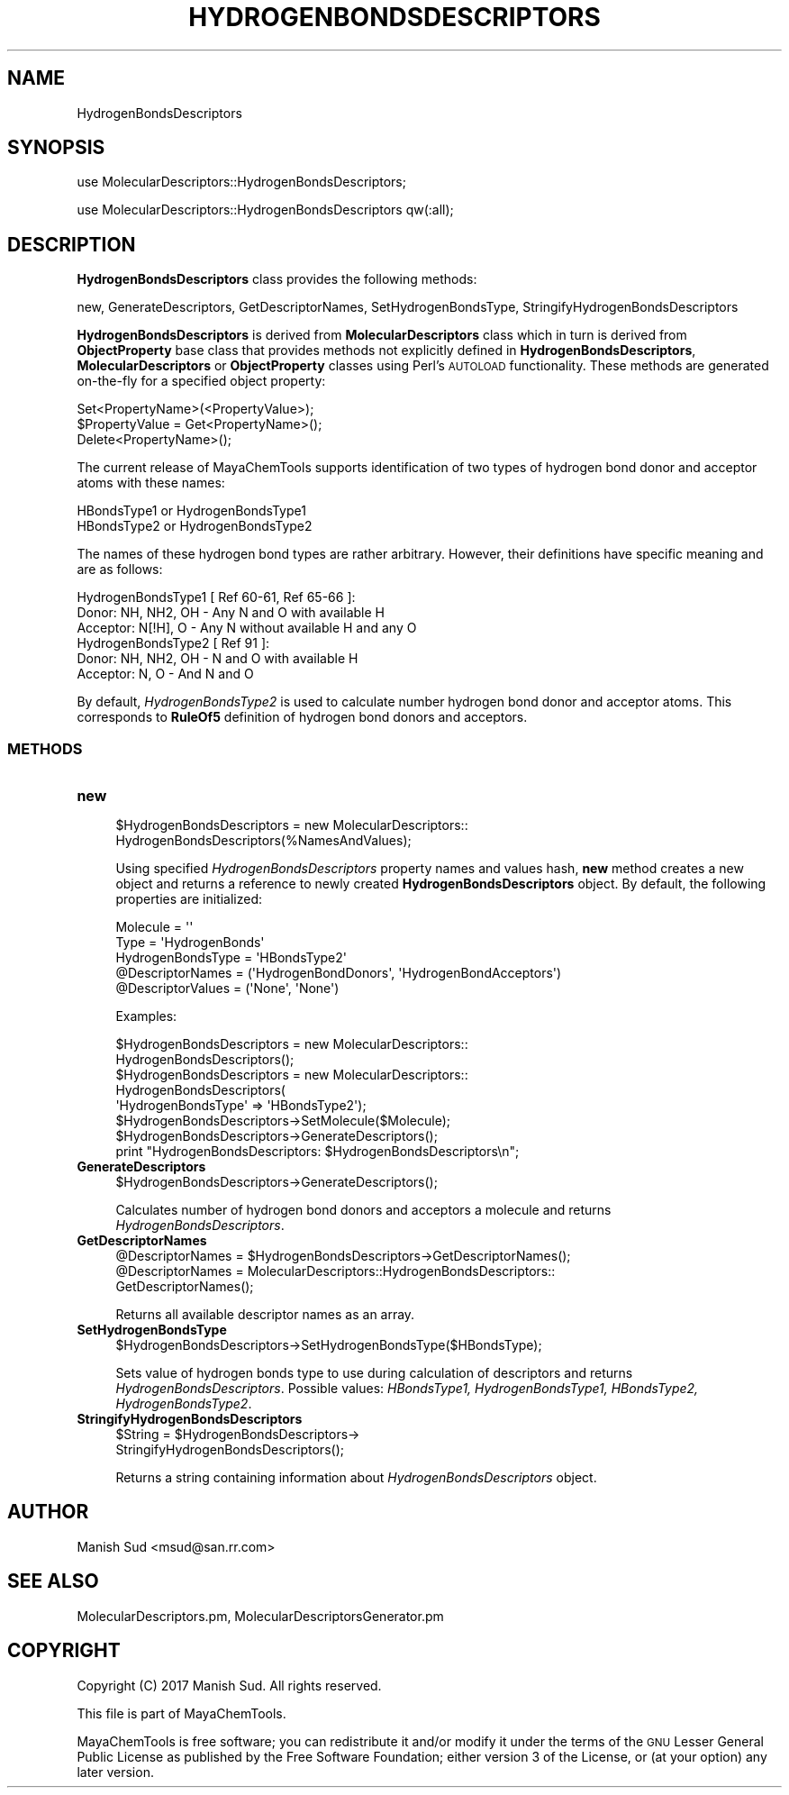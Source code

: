 .\" Automatically generated by Pod::Man 2.25 (Pod::Simple 3.22)
.\"
.\" Standard preamble:
.\" ========================================================================
.de Sp \" Vertical space (when we can't use .PP)
.if t .sp .5v
.if n .sp
..
.de Vb \" Begin verbatim text
.ft CW
.nf
.ne \\$1
..
.de Ve \" End verbatim text
.ft R
.fi
..
.\" Set up some character translations and predefined strings.  \*(-- will
.\" give an unbreakable dash, \*(PI will give pi, \*(L" will give a left
.\" double quote, and \*(R" will give a right double quote.  \*(C+ will
.\" give a nicer C++.  Capital omega is used to do unbreakable dashes and
.\" therefore won't be available.  \*(C` and \*(C' expand to `' in nroff,
.\" nothing in troff, for use with C<>.
.tr \(*W-
.ds C+ C\v'-.1v'\h'-1p'\s-2+\h'-1p'+\s0\v'.1v'\h'-1p'
.ie n \{\
.    ds -- \(*W-
.    ds PI pi
.    if (\n(.H=4u)&(1m=24u) .ds -- \(*W\h'-12u'\(*W\h'-12u'-\" diablo 10 pitch
.    if (\n(.H=4u)&(1m=20u) .ds -- \(*W\h'-12u'\(*W\h'-8u'-\"  diablo 12 pitch
.    ds L" ""
.    ds R" ""
.    ds C` ""
.    ds C' ""
'br\}
.el\{\
.    ds -- \|\(em\|
.    ds PI \(*p
.    ds L" ``
.    ds R" ''
'br\}
.\"
.\" Escape single quotes in literal strings from groff's Unicode transform.
.ie \n(.g .ds Aq \(aq
.el       .ds Aq '
.\"
.\" If the F register is turned on, we'll generate index entries on stderr for
.\" titles (.TH), headers (.SH), subsections (.SS), items (.Ip), and index
.\" entries marked with X<> in POD.  Of course, you'll have to process the
.\" output yourself in some meaningful fashion.
.ie \nF \{\
.    de IX
.    tm Index:\\$1\t\\n%\t"\\$2"
..
.    nr % 0
.    rr F
.\}
.el \{\
.    de IX
..
.\}
.\"
.\" Accent mark definitions (@(#)ms.acc 1.5 88/02/08 SMI; from UCB 4.2).
.\" Fear.  Run.  Save yourself.  No user-serviceable parts.
.    \" fudge factors for nroff and troff
.if n \{\
.    ds #H 0
.    ds #V .8m
.    ds #F .3m
.    ds #[ \f1
.    ds #] \fP
.\}
.if t \{\
.    ds #H ((1u-(\\\\n(.fu%2u))*.13m)
.    ds #V .6m
.    ds #F 0
.    ds #[ \&
.    ds #] \&
.\}
.    \" simple accents for nroff and troff
.if n \{\
.    ds ' \&
.    ds ` \&
.    ds ^ \&
.    ds , \&
.    ds ~ ~
.    ds /
.\}
.if t \{\
.    ds ' \\k:\h'-(\\n(.wu*8/10-\*(#H)'\'\h"|\\n:u"
.    ds ` \\k:\h'-(\\n(.wu*8/10-\*(#H)'\`\h'|\\n:u'
.    ds ^ \\k:\h'-(\\n(.wu*10/11-\*(#H)'^\h'|\\n:u'
.    ds , \\k:\h'-(\\n(.wu*8/10)',\h'|\\n:u'
.    ds ~ \\k:\h'-(\\n(.wu-\*(#H-.1m)'~\h'|\\n:u'
.    ds / \\k:\h'-(\\n(.wu*8/10-\*(#H)'\z\(sl\h'|\\n:u'
.\}
.    \" troff and (daisy-wheel) nroff accents
.ds : \\k:\h'-(\\n(.wu*8/10-\*(#H+.1m+\*(#F)'\v'-\*(#V'\z.\h'.2m+\*(#F'.\h'|\\n:u'\v'\*(#V'
.ds 8 \h'\*(#H'\(*b\h'-\*(#H'
.ds o \\k:\h'-(\\n(.wu+\w'\(de'u-\*(#H)/2u'\v'-.3n'\*(#[\z\(de\v'.3n'\h'|\\n:u'\*(#]
.ds d- \h'\*(#H'\(pd\h'-\w'~'u'\v'-.25m'\f2\(hy\fP\v'.25m'\h'-\*(#H'
.ds D- D\\k:\h'-\w'D'u'\v'-.11m'\z\(hy\v'.11m'\h'|\\n:u'
.ds th \*(#[\v'.3m'\s+1I\s-1\v'-.3m'\h'-(\w'I'u*2/3)'\s-1o\s+1\*(#]
.ds Th \*(#[\s+2I\s-2\h'-\w'I'u*3/5'\v'-.3m'o\v'.3m'\*(#]
.ds ae a\h'-(\w'a'u*4/10)'e
.ds Ae A\h'-(\w'A'u*4/10)'E
.    \" corrections for vroff
.if v .ds ~ \\k:\h'-(\\n(.wu*9/10-\*(#H)'\s-2\u~\d\s+2\h'|\\n:u'
.if v .ds ^ \\k:\h'-(\\n(.wu*10/11-\*(#H)'\v'-.4m'^\v'.4m'\h'|\\n:u'
.    \" for low resolution devices (crt and lpr)
.if \n(.H>23 .if \n(.V>19 \
\{\
.    ds : e
.    ds 8 ss
.    ds o a
.    ds d- d\h'-1'\(ga
.    ds D- D\h'-1'\(hy
.    ds th \o'bp'
.    ds Th \o'LP'
.    ds ae ae
.    ds Ae AE
.\}
.rm #[ #] #H #V #F C
.\" ========================================================================
.\"
.IX Title "HYDROGENBONDSDESCRIPTORS 1"
.TH HYDROGENBONDSDESCRIPTORS 1 "2017-01-13" "perl v5.14.2" "MayaChemTools"
.\" For nroff, turn off justification.  Always turn off hyphenation; it makes
.\" way too many mistakes in technical documents.
.if n .ad l
.nh
.SH "NAME"
HydrogenBondsDescriptors
.SH "SYNOPSIS"
.IX Header "SYNOPSIS"
use MolecularDescriptors::HydrogenBondsDescriptors;
.PP
use MolecularDescriptors::HydrogenBondsDescriptors qw(:all);
.SH "DESCRIPTION"
.IX Header "DESCRIPTION"
\&\fBHydrogenBondsDescriptors\fR class provides the following methods:
.PP
new, GenerateDescriptors, GetDescriptorNames, SetHydrogenBondsType,
StringifyHydrogenBondsDescriptors
.PP
\&\fBHydrogenBondsDescriptors\fR is derived from \fBMolecularDescriptors\fR class which in turn
is  derived from \fBObjectProperty\fR base class that provides methods not explicitly defined
in \fBHydrogenBondsDescriptors\fR, \fBMolecularDescriptors\fR or \fBObjectProperty\fR classes using Perl's
\&\s-1AUTOLOAD\s0 functionality. These methods are generated on-the-fly for a specified object property:
.PP
.Vb 3
\&    Set<PropertyName>(<PropertyValue>);
\&    $PropertyValue = Get<PropertyName>();
\&    Delete<PropertyName>();
.Ve
.PP
The current release of MayaChemTools supports identification of two types of hydrogen bond
donor and acceptor atoms with these names:
.PP
.Vb 2
\&    HBondsType1 or HydrogenBondsType1
\&    HBondsType2 or HydrogenBondsType2
.Ve
.PP
The names of these hydrogen bond types are rather arbitrary. However, their definitions have
specific meaning and are as follows:
.PP
.Vb 1
\&    HydrogenBondsType1 [ Ref 60\-61, Ref 65\-66 ]:
\&
\&        Donor: NH, NH2, OH \- Any N and O with available H
\&        Acceptor: N[!H], O \- Any N without available H and any O
\&
\&    HydrogenBondsType2 [ Ref 91 ]:
\&
\&        Donor: NH, NH2, OH \- N and O with available H
\&        Acceptor: N, O \- And N and O
.Ve
.PP
By default, \fIHydrogenBondsType2\fR is used to calculate number hydrogen bond donor
and acceptor atoms. This corresponds to \fBRuleOf5\fR definition of hydrogen bond donors
and acceptors.
.SS "\s-1METHODS\s0"
.IX Subsection "METHODS"
.IP "\fBnew\fR" 4
.IX Item "new"
.Vb 2
\&    $HydrogenBondsDescriptors = new MolecularDescriptors::
\&                                HydrogenBondsDescriptors(%NamesAndValues);
.Ve
.Sp
Using specified \fIHydrogenBondsDescriptors\fR property names and values hash, \fBnew\fR
method creates a new object and returns a reference to newly created \fBHydrogenBondsDescriptors\fR
object. By default, the following properties are initialized:
.Sp
.Vb 5
\&    Molecule = \*(Aq\*(Aq
\&    Type = \*(AqHydrogenBonds\*(Aq
\&    HydrogenBondsType = \*(AqHBondsType2\*(Aq
\&    @DescriptorNames = (\*(AqHydrogenBondDonors\*(Aq, \*(AqHydrogenBondAcceptors\*(Aq)
\&    @DescriptorValues = (\*(AqNone\*(Aq, \*(AqNone\*(Aq)
.Ve
.Sp
Examples:
.Sp
.Vb 2
\&    $HydrogenBondsDescriptors = new MolecularDescriptors::
\&                                HydrogenBondsDescriptors();
\&
\&    $HydrogenBondsDescriptors = new MolecularDescriptors::
\&                                HydrogenBondsDescriptors(
\&                                \*(AqHydrogenBondsType\*(Aq => \*(AqHBondsType2\*(Aq);
\&
\&    $HydrogenBondsDescriptors\->SetMolecule($Molecule);
\&    $HydrogenBondsDescriptors\->GenerateDescriptors();
\&    print "HydrogenBondsDescriptors: $HydrogenBondsDescriptors\en";
.Ve
.IP "\fBGenerateDescriptors\fR" 4
.IX Item "GenerateDescriptors"
.Vb 1
\&    $HydrogenBondsDescriptors\->GenerateDescriptors();
.Ve
.Sp
Calculates number of hydrogen bond donors and acceptors a molecule and returns
\&\fIHydrogenBondsDescriptors\fR.
.IP "\fBGetDescriptorNames\fR" 4
.IX Item "GetDescriptorNames"
.Vb 3
\&    @DescriptorNames = $HydrogenBondsDescriptors\->GetDescriptorNames();
\&    @DescriptorNames = MolecularDescriptors::HydrogenBondsDescriptors::
\&                       GetDescriptorNames();
.Ve
.Sp
Returns all available descriptor names as an array.
.IP "\fBSetHydrogenBondsType\fR" 4
.IX Item "SetHydrogenBondsType"
.Vb 1
\&    $HydrogenBondsDescriptors\->SetHydrogenBondsType($HBondsType);
.Ve
.Sp
Sets value of hydrogen bonds type to use during calculation of descriptors and returns
\&\fIHydrogenBondsDescriptors\fR. Possible values: \fIHBondsType1, HydrogenBondsType1,
HBondsType2, HydrogenBondsType2\fR.
.IP "\fBStringifyHydrogenBondsDescriptors\fR" 4
.IX Item "StringifyHydrogenBondsDescriptors"
.Vb 2
\&    $String = $HydrogenBondsDescriptors\->
\&                              StringifyHydrogenBondsDescriptors();
.Ve
.Sp
Returns a string containing information about \fIHydrogenBondsDescriptors\fR object.
.SH "AUTHOR"
.IX Header "AUTHOR"
Manish Sud <msud@san.rr.com>
.SH "SEE ALSO"
.IX Header "SEE ALSO"
MolecularDescriptors.pm, MolecularDescriptorsGenerator.pm
.SH "COPYRIGHT"
.IX Header "COPYRIGHT"
Copyright (C) 2017 Manish Sud. All rights reserved.
.PP
This file is part of MayaChemTools.
.PP
MayaChemTools is free software; you can redistribute it and/or modify it under
the terms of the \s-1GNU\s0 Lesser General Public License as published by the Free
Software Foundation; either version 3 of the License, or (at your option)
any later version.

